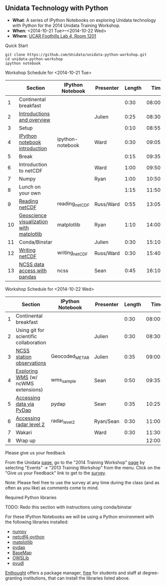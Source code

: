 ** Unidata Technology with Python

- *What*: A series of IPython Notebooks on exploring Unidata technology with Python for the 2014 Unidata Training Workshop.
- *When*: <2014-10-21 Tue>--<2014-10-22 Wed>
- *Where*: [[http://www.unidata.ucar.edu/about/#visit][UCAR Foothills Lab 4, Room 1201]]

**** Quick Start

#+BEGIN_SRC shell
git clone https://github.com/Unidata/unidata-python-workshop.git
cd unidata-python-workshop
ipython notebook
#+END_SRC

**** Workshop Schedule for <2014-10-21 Tue>

|----+------------------------------------------+------------------+-----------+--------+----------|
|    | Section                                  | IPython Notebook | Presenter | Length |     Time |
|----+------------------------------------------+------------------+-----------+--------+----------|
|  1 | Continental breakfast                    |                  |           |   0:30 | 08:00:00 |
|  2 | [[http://www.slideshare.net/julienchastang/overview-24555262][Introductions and overview]]               |                  | Julien    |   0:25 | 08:30:00 |
|  3 | Setup                                    |                  |           |   0:10 | 08:55:00 |
|  4 | [[http://nbviewer.ipython.org/urls/raw.github.com/Unidata/unidata-python-workshop/master/ipython-notebook.ipynb][IPython notebook introduction]]            | ipython-notebook | Ward      |   0:30 | 09:05:00 |
|  5 | Break                                    |                  |           |   0:15 | 09:35:00 |
|  6 | Introduction to netCDF                   |                  | Ward      |   1:00 | 09:50:00 |
|  7 | Numpy                                    |                  | Ryan      |   1:00 | 10:50:00 |
|  8 | Lunch on your own                        |                  |           |   1:15 | 11:50:00 |
|  9 | [[http://nbviewer.ipython.org/urls/raw.github.com/Unidata/unidata-python-workshop/master/reading_netCDF.ipynb][Reading netCDF]]                           | reading_netCDF   | Russ/Ward |   0:55 | 13:05:00 |
| 10 | [[http://nbviewer.ipython.org/urls/raw.github.com/Unidata/unidata-python-workshop/master/matplotlib.ipynb][Geoscience visualization with matplotlib]] | matplotlib       | Ryan      |   1:10 | 14:00:00 |
| 11 | Conda/Binstar                            |                  | Julien    |   0:30 | 15:10:00 |
| 12 | [[http://nbviewer.ipython.org/urls/raw.github.com/Unidata/unidata-python-workshop/master/writing_netCDF.ipynb][Writing netCDF]]                           | writing_netCDF   | Russ/Ward |   0:30 | 15:40:00 |
| 13 | [[http://nbviewer.ipython.org/urls/raw.github.com/Unidata/unidata-python-workshop/master/ncss.ipynb][NCSS data access with pandas]]             | ncss             | Sean      |   0:45 | 16:10:00 |
|----+------------------------------------------+------------------+-----------+--------+----------|
#+TBLFM: @3$6..@-1$6=@-1$5+@-1$6;T::$1=@#-1

**** Workshop Schedule for <2014-10-22 Wed>

|---+----------------------------------------+------------------+-----------+--------+----------|
|   | Section                                | IPython Notebook | Presenter | Length |     Time |
|---+----------------------------------------+------------------+-----------+--------+----------|
| 1 | Continental breakfast                  |                  |           |   0:30 | 08:00:00 |
| 2 | Using git for scientific collaboration |                  | Julien    |   0:30 | 08:30:00 |
| 3 | [[http://nbviewer.ipython.org/urls/raw.github.com/Unidata/unidata-python-workshop/master/Geocoded_METAR.ipynb][NCSS station observations]]              | Geocoded_METAR   | Julien    |   0:35 | 09:00:00 |
| 4 | [[http://nbviewer.ipython.org/urls/raw.github.com/Unidata/unidata-python-workshop/master/wms_sample.ipynb][Exploring WMS]] (w/ ncWMS extensions)    | wms_sample       | Sean      |   0:50 | 09:35:00 |
| 5 | [[http://nbviewer.ipython.org/urls/raw.github.com/Unidata/unidata-python-workshop/master/pydap.ipynb][Accessing data via PyDap]]               | pydap            | Sean      |   0:35 | 10:25:00 |
| 6 | [[http://nbviewer.ipython.org/urls/raw.github.com/Unidata/unidata-python-workshop/master/radar_level2.ipynb][Accessing radar level 2]]                | radar_level2     | Ryan/Sean |   0:30 | 11:00:00 |
| 7 | Wakari                                 |                  | Ward      |   0:30 | 11:30:00 |
| 8 | Wrap up                                |                  |           |        | 12:00:00 |
|---+----------------------------------------+------------------+-----------+--------+----------|
#+TBLFM: @3$6..@-1$6=@-1$5+@-1$6;T::$1=@#-1     

**** Please give us your feedback

From the Unidata [[http://www.unidata.ucar.edu/][page]], go to the "2014 Training Workshop" [[http://www.unidata.ucar.edu/events/2014TrainingWorkshop/][page]] by selecting
"Events" -> "2013 Training Workshop" from the menu. Click on the "Give us your
Feedback" link to get to the [[http://www.unidata.ucar.edu/community/surveys/2014training/survey.html][survey]].

Note: Please feel free to use the survey at any time during the class (and as
often as you like) as comments come to mind.

****  Required Python libraries

TODO: Redo this section with instructions using conda/binstar


For these IPython Notebooks we will be using a Python environment with the
following libraries installed:

- [[http://www.numpy.org/][numpy]]
- [[https://code.google.com/p/netcdf4-python/][netcdf4-python]]
- [[http://matplotlib.org/][matplotlib]]
- [[http://www.pydap.org/][pydap]]
- [[http://matplotlib.org/basemap/][BaseMap]]
- [[https://pypi.python.org/pypi/OWSLib/][OWSLib]]
- [[https://github.com/Unidata/pyudl][pyudl]]

[[https://www.enthought.com/][Enthought]] offers a package manager, [[https://www.enthought.com/products/canopy/academic/][free]] for students and staff at
degree-granting institutions, that can install the libraries listed above.


